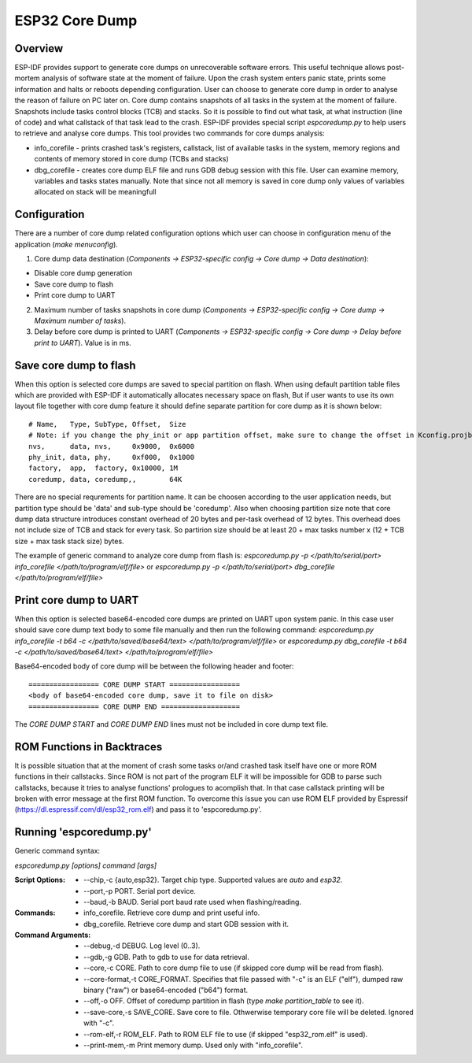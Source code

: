 ESP32 Core Dump
===============

Overview
--------

ESP-IDF provides support to generate core dumps on unrecoverable software errors. This useful technique allows post-mortem analysis of software state at the moment of failure.
Upon the crash system enters panic state, prints some information and halts or reboots depending configuration. User can choose to generate core dump in order to analyse
the reason of failure on PC later on. Core dump contains snapshots of all tasks in the system at the moment of failure. Snapshots include tasks control blocks (TCB) and stacks.
So it is possible to find out what task, at what instruction (line of code) and what callstack of that task lead to the crash. 
ESP-IDF provides special script `espcoredump.py` to help users to retrieve and analyse core dumps. This tool provides two commands for core dumps analysis:

* info_corefile - prints crashed task's registers, callstack, list of available tasks in the system, memory regions and contents of memory stored in core dump (TCBs and stacks)
* dbg_corefile - creates core dump ELF file and runs GDB debug session with this file. User can examine memory, variables and tasks states manually. Note that since not all memory is saved in core dump only values of variables allocated on stack will be meaningfull

Configuration
-------------

There are a number of core dump related configuration options which user can choose in configuration menu of the application (`make menuconfig`).

1. Core dump data destination (`Components -> ESP32-specific config -> Core dump -> Data destination`):

* Disable core dump generation
* Save core dump to flash
* Print core dump to UART

2. Maximum number of tasks snapshots in core dump (`Components -> ESP32-specific config -> Core dump -> Maximum number of tasks`).

3. Delay before core dump is printed to UART (`Components -> ESP32-specific config -> Core dump -> Delay before print to UART`). Value is in ms.


Save core dump to flash
-----------------------

When this option is selected core dumps are saved to special partition on flash. When using default partition table files which are provided with ESP-IDF it automatically 
allocates necessary space on flash, But if user wants to use its own layout file together with core dump feature it should define separate partition for core dump 
as it is shown below::

  # Name,   Type, SubType, Offset,  Size
  # Note: if you change the phy_init or app partition offset, make sure to change the offset in Kconfig.projbuild
  nvs,      data, nvs,     0x9000,  0x6000
  phy_init, data, phy,     0xf000,  0x1000
  factory,  app,  factory, 0x10000, 1M
  coredump, data, coredump,,        64K

There are no special requrements for partition name. It can be choosen according to the user application needs, but partition type should be 'data' and 
sub-type should be 'coredump'. Also when choosing partition size note that core dump data structure introduces constant overhead of 20 bytes and per-task overhead of 12 bytes.
This overhead does not include size of TCB and stack for every task. So partirion size should be at least 20 + max tasks number x (12 + TCB size + max task stack size) bytes.

The example of generic command to analyze core dump from flash is: `espcoredump.py -p </path/to/serial/port> info_corefile </path/to/program/elf/file>`
or `espcoredump.py -p </path/to/serial/port> dbg_corefile </path/to/program/elf/file>`

Print core dump to UART
-----------------------

When this option is selected base64-encoded core dumps are printed on UART upon system panic. In this case user should save core dump text body to some file manually and 
then run the following command: `espcoredump.py info_corefile -t b64 -c </path/to/saved/base64/text> </path/to/program/elf/file>`
or `espcoredump.py dbg_corefile -t b64 -c </path/to/saved/base64/text> </path/to/program/elf/file>`

Base64-encoded body of core dump will be between the following header and footer::

 ================= CORE DUMP START =================
 <body of base64-encoded core dump, save it to file on disk>
 ================= CORE DUMP END ===================

The `CORE DUMP START` and `CORE DUMP END` lines must not be included in core dump text file.

ROM Functions in Backtraces
---------------------------

It is possible situation that at the moment of crash some tasks or/and crashed task itself have one or more ROM functions in their callstacks.
Since ROM is not part of the program ELF it will be impossible for GDB to parse such callstacks, because it tries to analyse functions' prologues to acomplish that.
In that case callstack printing will be broken with error message at the first ROM function.
To overcome this issue you can use ROM ELF provided by Espressif (https://dl.espressif.com/dl/esp32_rom.elf) and pass it to 'espcoredump.py'.


Running 'espcoredump.py'
------------------------------------

Generic command syntax:

`espcoredump.py [options] command [args]`

:Script Options:
    * --chip,-c {auto,esp32}. Target chip type. Supported values are `auto` and `esp32`.
    * --port,-p PORT. Serial port device.
    * --baud,-b BAUD. Serial port baud rate used when flashing/reading.
:Commands:
    * info_corefile. Retrieve core dump and print useful info.
    * dbg_corefile. Retrieve core dump and start GDB session with it.
:Command Arguments:
    * --debug,-d DEBUG.             Log level (0..3).
    * --gdb,-g GDB.                 Path to gdb to use for data retrieval.
    * --core,-c CORE.               Path to core dump file to use (if skipped core dump will be read from flash).
    * --core-format,-t CORE_FORMAT. Specifies that file passed with "-c" is an ELF ("elf"), dumped raw binary ("raw") or base64-encoded ("b64") format.
    * --off,-o OFF.                 Offset of coredump partition in flash (type `make partition_table` to see it).
    * --save-core,-s SAVE_CORE.     Save core to file. Othwerwise temporary core file will be deleted. Ignored with "-c".
    * --rom-elf,-r ROM_ELF.         Path to ROM ELF file to use (if skipped "esp32_rom.elf" is used).
    * --print-mem,-m                Print memory dump. Used only with "info_corefile".

